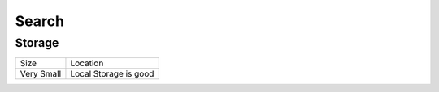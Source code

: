 ======
Search
======

Storage
-------

=========== ============================
Size        Location
----------- ----------------------------
Very Small  Local Storage is good
=========== ============================
